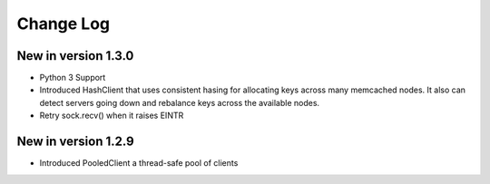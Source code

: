Change Log
==========
New in version 1.3.0
--------------------
* Python 3 Support
* Introduced HashClient that uses consistent hasing for allocating keys
  across many memcached nodes. It also can detect servers going down
  and rebalance keys across the available nodes.
* Retry sock.recv() when it raises EINTR

New in version 1.2.9
--------------------

* Introduced PooledClient a thread-safe pool of clients
